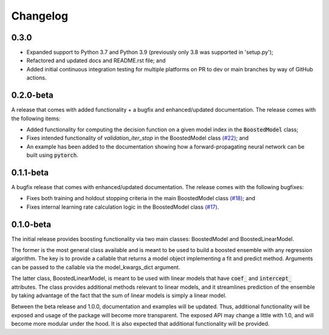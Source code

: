 Changelog
=========

0.3.0
-----

* Expanded support to Python 3.7 and Python 3.9 (previously only 3.8 was supported in 'setup.py');
* Refactored and updated docs and README.rst file; and
* Added initial continuous integration testing for multiple platforms on PR to dev or main branches by way of GitHub actions.


0.2.0-beta
----------

A release that comes with added functionality + a bugfix and enhanced/updated documentation. The release comes with the following items:

- Added functionality for computing the decision function on a given model index in the :code:`BoostedModel` class;
- Fixes intended functionality of `validation_iter_stop` in the BoostedModel class `(#22) <https://github.com/btcross26/genestboost/issues/22>`_; and
- An example has been added to the documentation showing how a forward-propagating neural network can be built using :code:`pytorch`.


0.1.1-beta
----------

A bugfix release that comes with enhanced/updated documentation. The release comes with the following bugfixes:

- Fixes both training and holdout stopping criteria in the main BoostedModel class `(#18) <https://github.com/btcross26/genestboost/issues/18>`_; and
- Fixes internal learning rate calculation logic in the BoostedModel class `(#17) <https://github.com/btcross26/genestboost/issues/17>`_.


0.1.0-beta
----------

The initial release provides boosting functionality via two main classes: BoostedModel and BoostedLinearModel.

The former is the most general class available and is meant to be used to build a boosted ensemble with any regression algorithm. The key is to provide a callable that returns a model object implementing a fit and predict method. Arguments can be passed to the callable via the model_kwargs_dict argument.

The latter class, BoostedLinearModel, is meant to be used with linear models that have :code:`coef_` and :code:`intercept_` attributes. The class provides additional methods relevant to linear models, and it streamlines prediction of the ensemble by taking advantage of the fact that the sum of linear models is simply a linear model.

Between the beta release and 1.0.0, documentation and examples will be updated. Thus, additional functionality will be exposed and usage of the package will become more transparent. The exposed API may change a little with 1.0, and will become more modular under the hood. It is also expected that additional functionality will be provided.
